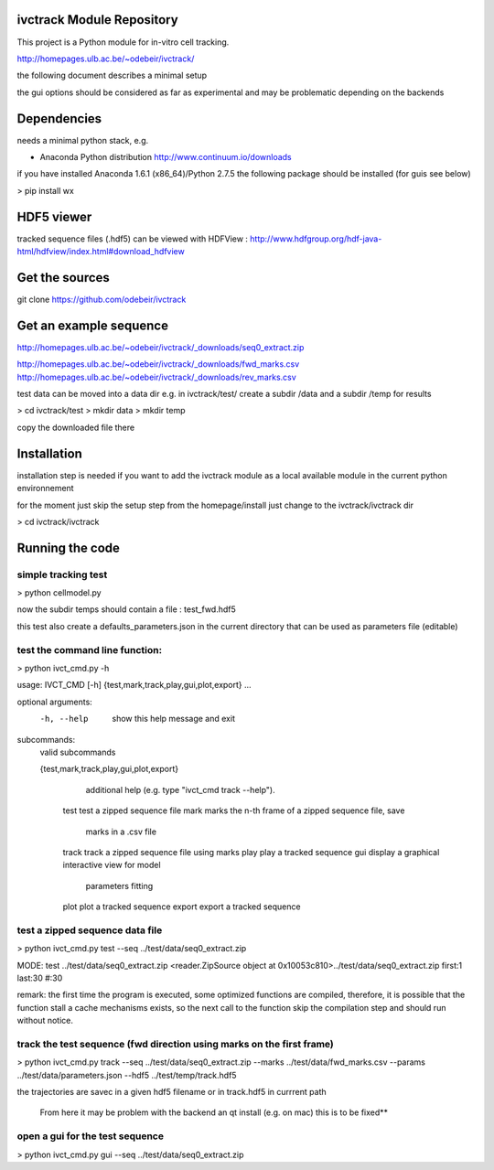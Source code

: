ivctrack Module Repository
==========================

This project is a Python module for in-vitro cell tracking.

http://homepages.ulb.ac.be/~odebeir/ivctrack/

the following document describes a minimal setup

the gui options should be considered as far as experimental and may be problematic depending on the backends

Dependencies
============

needs a minimal python stack, e.g.

* Anaconda Python distribution http://www.continuum.io/downloads

if you have installed Anaconda 1.6.1 (x86_64)/Python 2.7.5
the following package should be installed (for guis see below)

> pip install wx

HDF5 viewer
============

tracked sequence files (.hdf5) can be viewed with HDFView :
http://www.hdfgroup.org/hdf-java-html/hdfview/index.html#download_hdfview

Get the sources
===============

git clone https://github.com/odebeir/ivctrack

Get an example sequence
=======================

http://homepages.ulb.ac.be/~odebeir/ivctrack/_downloads/seq0_extract.zip

http://homepages.ulb.ac.be/~odebeir/ivctrack/_downloads/fwd_marks.csv
http://homepages.ulb.ac.be/~odebeir/ivctrack/_downloads/rev_marks.csv


test data can be moved into a data dir e.g.
in ivctrack/test/ create a subdir /data and a subdir /temp for results

> cd ivctrack/test
> mkdir data
> mkdir temp

copy the downloaded file there


Installation
=============

installation step is needed if you want to add the ivctrack module as a local available module in the current python environnement

for the moment
just skip the setup step from the homepage/install
just change to the ivctrack/ivctrack dir

> cd ivctrack/ivctrack

Running the code
=====================

simple tracking test
--------------------

> python cellmodel.py

now the subdir temps should contain a file : test_fwd.hdf5

this test also create a defaults_parameters.json in the current directory that can be used as parameters file (editable)

test the command line function:
-------------------------------

> python ivct_cmd.py -h

usage: IVCT_CMD [-h] {test,mark,track,play,gui,plot,export} ...

optional arguments:
  -h, --help            show this help message and exit

subcommands:
  valid subcommands

  {test,mark,track,play,gui,plot,export}
                        additional help (e.g. type "ivct_cmd track --help").
    test                test a zipped sequence file
    mark                marks the n-th frame of a zipped sequence file, save
                        marks in a .csv file
    track               track a zipped sequence file using marks
    play                play a tracked sequence
    gui                 display a graphical interactive view for model
                        parameters fitting
    plot                plot a tracked sequence
    export              export a tracked sequence

test a zipped sequence data file
---------------------------------

> python ivct_cmd.py test --seq ../test/data/seq0_extract.zip

MODE: test
../test/data/seq0_extract.zip
<reader.ZipSource object at 0x10053c810>../test/data/seq0_extract.zip first:1 last:30 #:30

remark:
the first time the program is executed, some optimized functions are compiled, therefore, it is possible that the function stall
a cache mechanisms exists, so the next call to the function skip the compilation step and should run without notice.

track the test sequence (fwd direction using marks on the first frame)
----------------------------------------------------------------------

> python ivct_cmd.py track --seq ../test/data/seq0_extract.zip --marks ../test/data/fwd_marks.csv --params ../test/data/parameters.json  --hdf5 ../test/temp/track.hdf5

the trajectories are savec in a given hdf5 filename or in track.hdf5 in currrent path



    From here it may be problem with the backend an qt install (e.g. on mac) this is to be fixed**

open a gui for the test sequence
--------------------------------

> python ivct_cmd.py gui --seq ../test/data/seq0_extract.zip


